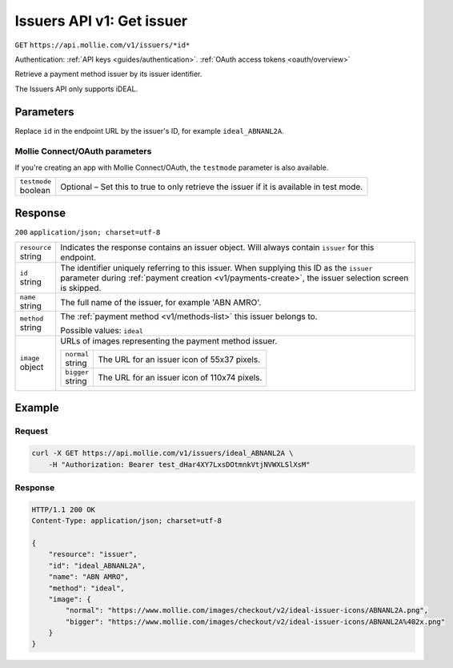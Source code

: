 .. _v1/issuers-get:

Issuers API v1: Get issuer
==========================
``GET`` ``https://api.mollie.com/v1/issuers/*id*``

Authentication: :ref:`API keys <guides/authentication>`. :ref:`OAuth access tokens <oauth/overview>`

Retrieve a payment method issuer by its issuer identifier.

The Issuers API only supports iDEAL.

Parameters
----------
Replace ``id`` in the endpoint URL by the issuer's ID, for example ``ideal_ABNANL2A``.

Mollie Connect/OAuth parameters
^^^^^^^^^^^^^^^^^^^^^^^^^^^^^^^
If you're creating an app with Mollie Connect/OAuth, the ``testmode`` parameter is also available.

.. list-table::
   :header-rows: 0
   :widths: auto

   * - | ``testmode``
       | boolean
     - Optional – Set this to true to only retrieve the issuer if it is available in test mode.

Response
--------
``200`` ``application/json; charset=utf-8``

.. list-table::
   :header-rows: 0
   :widths: auto

   * - | ``resource``
       | string
     - Indicates the response contains an issuer object. Will always contain ``issuer`` for this endpoint.

   * - | ``id``
       | string
     - The identifier uniquely referring to this issuer. When supplying this ID as the ``issuer`` parameter during
       :ref:`payment creation <v1/payments-create>`, the issuer selection screen is skipped.

   * - | ``name``
       | string
     - The full name of the issuer, for example 'ABN AMRO'.

   * - | ``method``
       | string
     - The :ref:`payment method <v1/methods-list>` this issuer belongs to.

       Possible values: ``ideal``

   * - | ``image``
       | object
     - URLs of images representing the payment method issuer.

       .. list-table::
          :header-rows: 0
          :widths: auto

          * - | ``normal``
              | string
            - The URL for an issuer icon of 55x37 pixels.

          * - | ``bigger``
              | string
            - The URL for an issuer icon of 110x74 pixels.

Example
-------

Request
^^^^^^^
.. code-block:: bash

   curl -X GET https://api.mollie.com/v1/issuers/ideal_ABNANL2A \
       -H "Authorization: Bearer test_dHar4XY7LxsDOtmnkVtjNVWXLSlXsM"

Response
^^^^^^^^
.. code-block:: http

   HTTP/1.1 200 OK
   Content-Type: application/json; charset=utf-8

   {
       "resource": "issuer",
       "id": "ideal_ABNANL2A",
       "name": "ABN AMRO",
       "method": "ideal",
       "image": {
           "normal": "https://www.mollie.com/images/checkout/v2/ideal-issuer-icons/ABNANL2A.png",
           "bigger": "https://www.mollie.com/images/checkout/v2/ideal-issuer-icons/ABNANL2A%402x.png"
       }
   }
